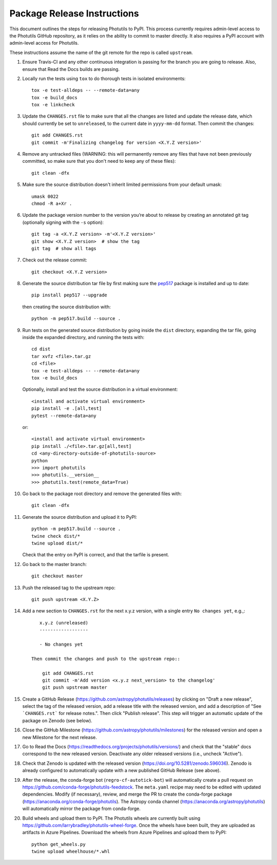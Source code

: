 ****************************
Package Release Instructions
****************************

This document outlines the steps for releasing Photutils to PyPI. This
process currently requires admin-level access to the Photutils GitHub
repository, as it relies on the ability to commit to master directly. It
also requires a PyPI account with admin-level access for Photutils.

These instructions assume the name of the git remote for the repo is
called ``upstream``.

#. Ensure Travis-CI and any other continuous integration is passing
   for the branch you are going to release. Also, ensure that Read the
   Docs builds are passing.

#. Locally run the tests using ``tox`` to do thorough tests in isolated
   environments::

        tox -e test-alldeps -- --remote-data=any
        tox -e build_docs
        tox -e linkcheck

#. Update the ``CHANGES.rst`` file to make sure that all the changes are
   listed and update the release date, which should currently be set to
   ``unreleased``, to the current date in ``yyyy-mm-dd`` format. Then
   commit the changes::

        git add CHANGES.rst
        git commit -m'Finalizing changelog for version <X.Y.Z version>'

#. Remove any untracked files (WARNING: this will permanently remove any
   files that have not been previously committed, so make sure that you
   don't need to keep any of these files)::

        git clean -dfx

#. Make sure the source distribution doesn't inherit limited permissions
   from your default umask::

        umask 0022
        chmod -R a+Xr .

#. Update the package version number to the version you’re about to
   release by creating an annotated git tag (optionally signing with the
   ``-s`` option)::

        git tag -a <X.Y.Z version> -m'<X.Y.Z version>'
        git show <X.Y.Z version>  # show the tag
        git tag  # show all tags

#. Check out the release commit::

        git checkout <X.Y.Z version>

#. Generate the source distribution tar file by first making sure the
   `pep517 <https://pypi.org/project/pep517/>`_ package is installed and
   up to date::

        pip install pep517 --upgrade

   then creating the source distribution with::

        python -m pep517.build --source .

#. Run tests on the generated source distribution by going inside the
   ``dist`` directory, expanding the tar file, going inside the expanded
   directory, and running the tests with::

        cd dist
        tar xvfz <file>.tar.gz
        cd <file>
        tox -e test-alldeps -- --remote-data=any
        tox -e build_docs

   Optionally, install and test the source distribution in a virtual
   environment::

        <install and activate virtual environment>
        pip install -e .[all,test]
        pytest --remote-data=any

   or::

        <install and activate virtual environment>
        pip install ./<file>.tar.gz[all,test]
        cd <any-directory-outside-of-photutils-source>
        python
        >>> import photutils
        >>> photutils.__version__
        >>> photutils.test(remote_data=True)

#. Go back to the package root directory and remove the generated files
   with::

        git clean -dfx

#. Generate the source distribution and upload it to PyPI::

        python -m pep517.build --source .
        twine check dist/*
        twine upload dist/*

   Check that the entry on PyPI is correct, and that the tarfile is
   present.

#. Go back to the master branch::

    git checkout master

#. Push the released tag to the upstream repo::

        git push upstream <X.Y.Z>

#. Add a new section to ``CHANGES.rst`` for the next x.y.z version,
   with a single entry ``No changes yet``, e.g.,::

       x.y.z (unreleased)
       ------------------

       - No changes yet

    Then commit the changes and push to the upstream repo::

        git add CHANGES.rst
        git commit -m'Add version <x.y.z next_version> to the changelog'
        git push upstream master

#. Create a GitHub Release
   (https://github.com/astropy/photutils/releases) by clicking on
   "Draft a new release", select the tag of the released version, add
   a release title with the released version, and add a description
   of "See ```CHANGES.rst``` for release notes.". Then click "Publish
   release". This step will trigger an automatic update of the package
   on Zenodo (see below).

#. Close the GitHub Milestone
   (https://github.com/astropy/photutils/milestones) for the released
   version and open a new Milestone for the next release.

#. Go to Read the Docs
   (https://readthedocs.org/projects/photutils/versions/) and check that
   the "stable" docs correspond to the new released version. Deactivate
   any older released versions (i.e., uncheck "Active").

#. Check that Zenodo is updated with the released version
   (https://doi.org/10.5281/zenodo.596036). Zenodo is already configured
   to automatically update with a new published GitHub Release (see
   above).

#. After the release, the conda-forge bot (``regro-cf-autotick-bot``)
   will automatically create a pull request on
   https://github.com/conda-forge/photutils-feedstock. The ``meta.yaml``
   recipe may need to be edited with updated dependencies. Modify (if
   necessary), review, and merge the PR to create the conda-forge
   package (https://anaconda.org/conda-forge/photutils). The Astropy
   conda channel (https://anaconda.org/astropy/photutils) will
   automatically mirror the package from conda-forge.

#. Build wheels and upload them to PyPI. The
   Photutils wheels are currently built using
   https://github.com/larrybradley/photutils-wheel-forge. Once the
   wheels have been built, they are uploaded as artifacts in Azure
   Pipelines. Download the wheels from Azure Pipelines and upload them
   to PyPI::

        python get_wheels.py
        twine upload wheelhouse/*.whl
